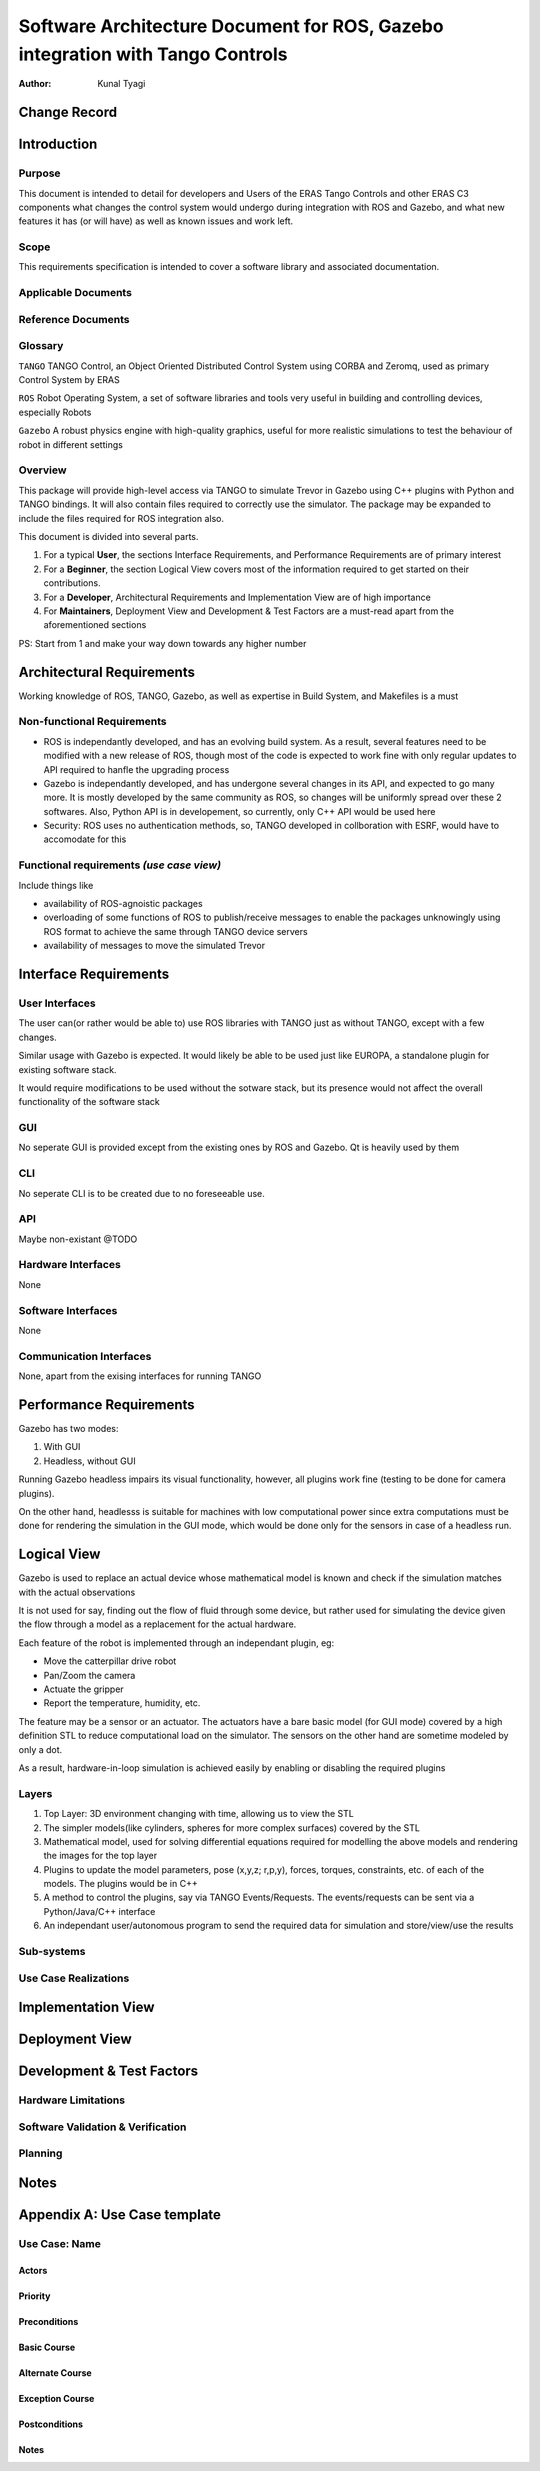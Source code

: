 ==============================================================================
Software Architecture Document for ROS, Gazebo integration with Tango Controls
==============================================================================

:Author: Kunal Tyagi

Change Record
=============

Introduction
============

Purpose
-------
This document is intended to detail for developers and Users of the ERAS Tango Controls and other ERAS C3 components what changes the control system would undergo during integration with ROS and Gazebo, and what new features it has (or will have) as well as known issues and work left. 

Scope
-----
This requirements specification is intended to cover a software library and associated documentation.

Applicable Documents
--------------------

Reference Documents
-------------------

Glossary
--------

``TANGO``
TANGO Control, an Object Oriented Distributed Control System using CORBA and Zeromq, used as primary Control System by ERAS

``ROS``
Robot Operating System, a set of software libraries and tools very useful in building and controlling devices, especially Robots

``Gazebo``
A robust physics engine with high-quality graphics, useful for more realistic simulations to test the behaviour of robot in different settings

Overview
--------
This package will provide high-level access via TANGO to simulate Trevor in Gazebo using C++ plugins with Python and TANGO bindings. It will also contain files required to correctly use the simulator.
The package may be expanded to include the files required for ROS integration also.

This document is divided into several parts.

1. For a typical **User**, the sections Interface Requirements, and Performance Requirements are of primary interest
2. For a **Beginner**, the section Logical View covers most of the information required to get started on their contributions.
3. For a **Developer**, Architectural Requirements and Implementation View are of high importance
4. For **Maintainers**, Deployment View and Development & Test Factors are a must-read apart from the aforementioned sections

PS: Start from 1 and make your way down towards any higher number

Architectural Requirements
==========================
Working knowledge of ROS, TANGO, Gazebo, as well as expertise in Build System, and Makefiles is a must

Non-functional Requirements
---------------------------
* ROS is independantly developed, and has an evolving build system. As a result, several features need to be modified with a new release of ROS, though most of the code is expected to work fine with only regular updates to API required to hanfle the upgrading process
* Gazebo is independantly developed, and has undergone several changes in its API, and expected to go many more. It is mostly developed by the same community as ROS, so changes will be uniformly spread over these 2 softwares. Also, Python API is in developement, so currently, only C++ API would be used here
* Security: ROS uses no authentication methods, so, TANGO developed in collboration with ESRF, would have to accomodate for this

Functional requirements *(use case view)*
-----------------------------------------
Include things like 

* availability of ROS-agnoistic packages
* overloading of some functions of ROS to publish/receive messages to enable the packages unknowingly using ROS format to achieve the same through TANGO device servers
* availability of messages to move the simulated Trevor

Interface Requirements
======================

User Interfaces
---------------
The user can(or rather would be able to) use ROS libraries with TANGO just as without TANGO, except with a few changes.

Similar usage with Gazebo is expected. It would likely be able to be used just like EUROPA, a standalone plugin for existing software stack. 

It would require modifications to be used without the sotware stack, but its presence would not affect the overall functionality of the software stack

GUI
---
No seperate GUI is provided except from the existing ones by ROS and Gazebo. Qt is heavily used by them

CLI
---
No seperate CLI is to be created due to no foreseeable use.

API
---
Maybe non-existant @TODO

Hardware Interfaces
-------------------
None

Software Interfaces
-------------------
None

Communication Interfaces
------------------------
None, apart from the exising interfaces for running TANGO

Performance Requirements
========================
Gazebo has two modes:

1. With GUI
2. Headless, without GUI

Running Gazebo headless impairs its visual functionality, however, all plugins work fine (testing to be done for camera plugins).

On the other hand, headlesss is suitable for machines with low computational power since extra computations must be done for rendering the simulation in the GUI mode, which would be done only for the sensors in case of a headless run.

Logical View
============
Gazebo is used to replace an actual device whose mathematical model is known and check if the simulation matches with the actual observations

It is not used for say, finding out the flow of fluid through some device, but rather used for simulating the device given the flow through a model as a replacement for the actual hardware.

Each feature of the robot is implemented through an independant plugin, eg: 

* Move the catterpillar drive robot
* Pan/Zoom the camera
* Actuate the gripper
* Report the temperature, humidity, etc.

The feature may be a sensor or an actuator. The actuators have a bare basic model (for GUI mode) covered by a high definition STL to reduce computational load on the simulator. The sensors on the other hand are sometime modeled by only a dot.

As a result, hardware-in-loop simulation is achieved easily by enabling or disabling the required plugins

Layers
------
1. Top Layer: 3D environment changing with time, allowing us to view the STL
2. The simpler models(like cylinders, spheres for more complex surfaces) covered by the STL
3. Mathematical model, used for solving differential equations required for modelling the above models and rendering the images for the top layer
4. Plugins to update the model parameters, pose (x,y,z; r,p,y), forces, torques, constraints, etc. of each of the models. The plugins would be in C++
5. A method to control the plugins, say via TANGO Events/Requests. The events/requests can be sent via a Python/Java/C++ interface
6. An independant user/autonomous program to send the required data for simulation and store/view/use the results


Sub-systems
-----------

Use Case Realizations
---------------------

Implementation View
===================
.. image:: implementation_view.jpg

Deployment View
=================
.. image:: deployment_view.jpg

Development & Test Factors
==========================

Hardware Limitations
--------------------

Software Validation & Verification
----------------------------------

Planning
--------

Notes
=====

Appendix A: Use Case template
=============================

Use Case: Name
----------------

Actors
~~~~~~

Priority
~~~~~~~~

Preconditions
~~~~~~~~~~~~~

Basic Course
~~~~~~~~~~~~

Alternate Course
~~~~~~~~~~~~~~~~

Exception Course
~~~~~~~~~~~~~~~~

Postconditions
~~~~~~~~~~~~~~

Notes
~~~~~
